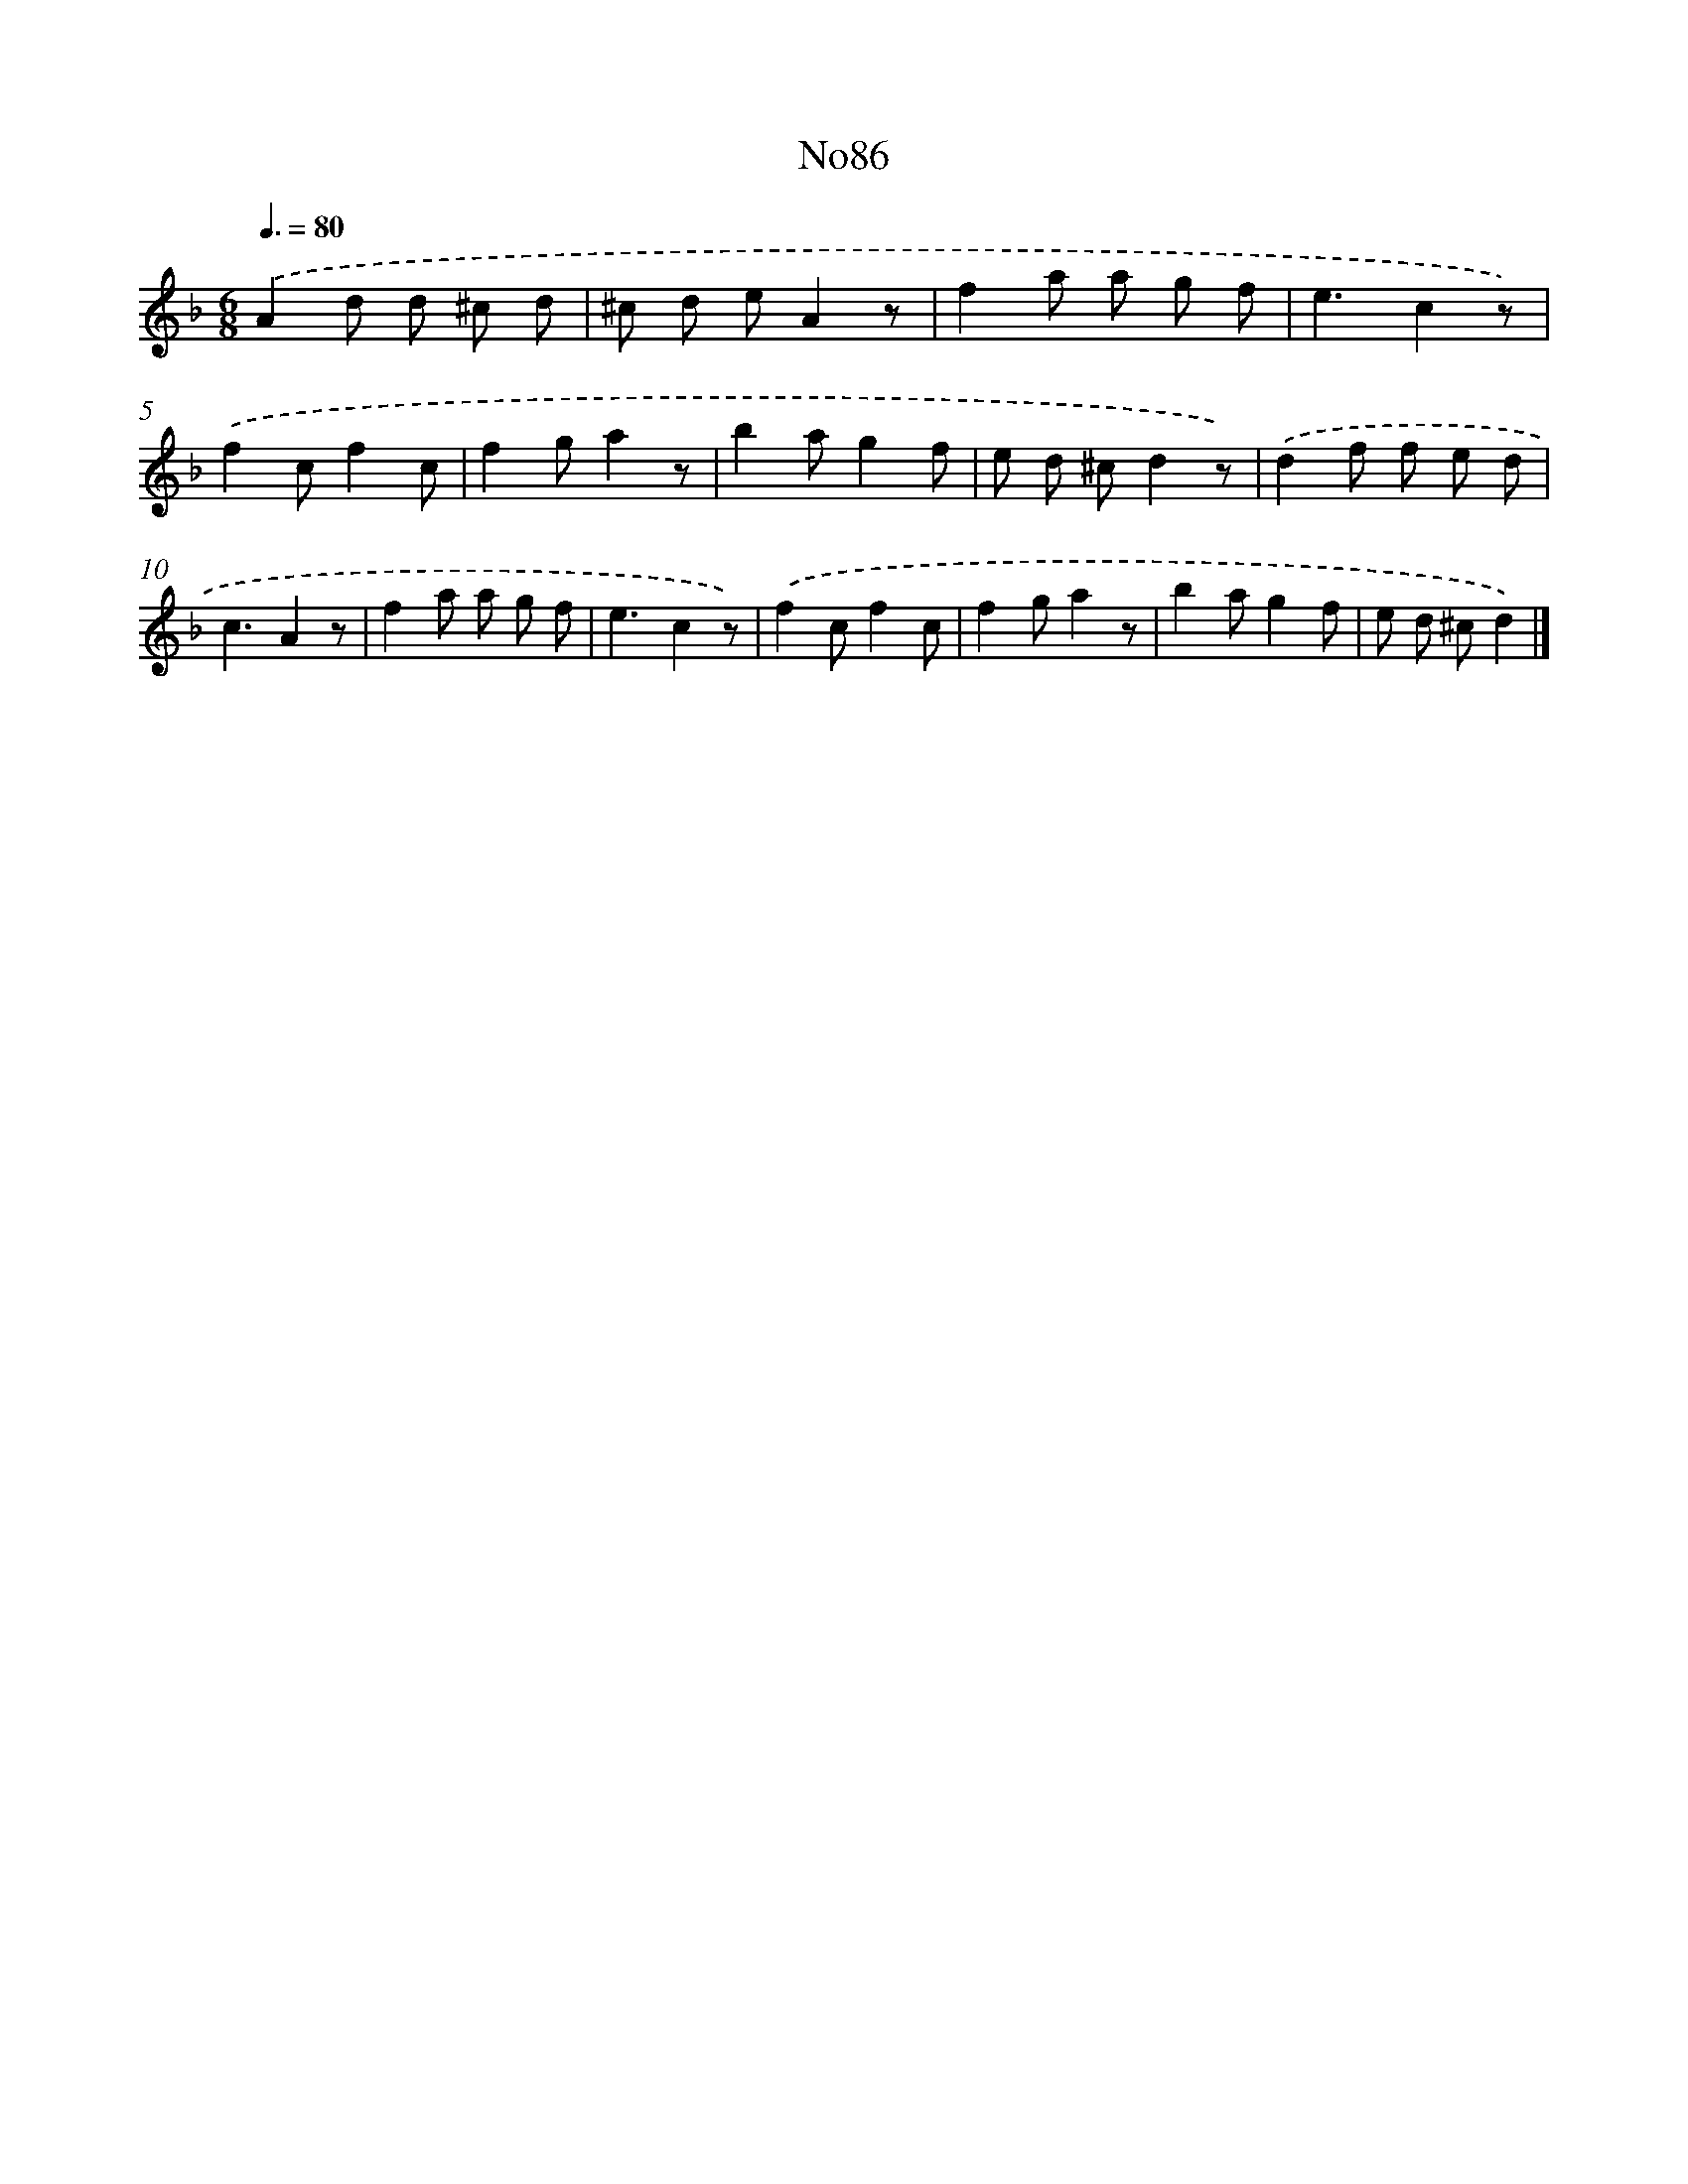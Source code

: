 X: 13517
T: No86
%%abc-version 2.0
%%abcx-abcm2ps-target-version 5.9.1 (29 Sep 2008)
%%abc-creator hum2abc beta
%%abcx-conversion-date 2018/11/01 14:37:35
%%humdrum-veritas 2697417123
%%humdrum-veritas-data 2539783027
%%continueall 1
%%barnumbers 0
L: 1/8
M: 6/8
Q: 3/8=80
K: F clef=treble
.('A2d d ^c d |
^c d eA2z |
f2a a g f |
e3c2z) |
.('f2cf2c |
f2ga2z |
b2ag2f |
e d ^cd2z) |
.('d2f f e d |
c3A2z |
f2a a g f |
e3c2z) |
.('f2cf2c |
f2ga2z |
b2ag2f |
e d ^cd2) |]
